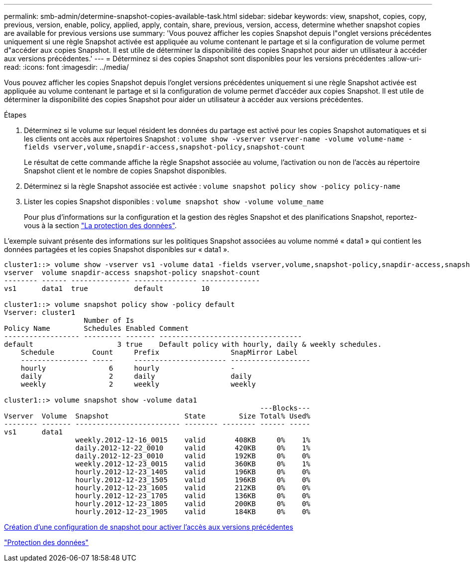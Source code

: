 ---
permalink: smb-admin/determine-snapshot-copies-available-task.html 
sidebar: sidebar 
keywords: view, snapshot, copies, copy, previous, version, enable, policy, applied, apply, contain, share, previous, version, access, determine whether snapshot copies are available for previous versions use 
summary: 'Vous pouvez afficher les copies Snapshot depuis l"onglet versions précédentes uniquement si une règle Snapshot activée est appliquée au volume contenant le partage et si la configuration de volume permet d"accéder aux copies Snapshot. Il est utile de déterminer la disponibilité des copies Snapshot pour aider un utilisateur à accéder aux versions précédentes.' 
---
= Déterminez si des copies Snapshot sont disponibles pour les versions précédentes
:allow-uri-read: 
:icons: font
:imagesdir: ../media/


[role="lead"]
Vous pouvez afficher les copies Snapshot depuis l'onglet versions précédentes uniquement si une règle Snapshot activée est appliquée au volume contenant le partage et si la configuration de volume permet d'accéder aux copies Snapshot. Il est utile de déterminer la disponibilité des copies Snapshot pour aider un utilisateur à accéder aux versions précédentes.

.Étapes
. Déterminez si le volume sur lequel résident les données du partage est activé pour les copies Snapshot automatiques et si les clients ont accès aux répertoires Snapshot : `volume show -vserver vserver-name -volume volume-name -fields vserver,volume,snapdir-access,snapshot-policy,snapshot-count`
+
Le résultat de cette commande affiche la règle Snapshot associée au volume, l'activation ou non de l'accès au répertoire Snapshot client et le nombre de copies Snapshot disponibles.

. Déterminez si la règle Snapshot associée est activée : `volume snapshot policy show -policy policy-name`
. Lister les copies Snapshot disponibles : `volume snapshot show -volume volume_name`
+
Pour plus d'informations sur la configuration et la gestion des règles Snapshot et des planifications Snapshot, reportez-vous à la section link:../data-protection/index.html["La protection des données"].



L'exemple suivant présente des informations sur les politiques Snapshot associées au volume nommé « data1 » qui contient les données partagées et les copies Snapshot disponibles sur « data1 ».

[listing]
----
cluster1::> volume show -vserver vs1 -volume data1 -fields vserver,volume,snapshot-policy,snapdir-access,snapshot-count
vserver  volume snapdir-access snapshot-policy snapshot-count
-------- ------ -------------- --------------- --------------
vs1      data1  true           default         10

cluster1::> volume snapshot policy show -policy default
Vserver: cluster1
                   Number of Is
Policy Name        Schedules Enabled Comment
------------------ --------- ------- ----------------------------------
default                    3 true    Default policy with hourly, daily & weekly schedules.
    Schedule         Count     Prefix                 SnapMirror Label
    ---------------- -----     ---------------------- -------------------
    hourly               6     hourly                 -
    daily                2     daily                  daily
    weekly               2     weekly                 weekly

cluster1::> volume snapshot show -volume data1
                                                             ---Blocks---
Vserver  Volume  Snapshot                  State        Size Total% Used%
-------- ------- ------------------------- -------- -------- ------ -----
vs1      data1
                 weekly.2012-12-16_0015    valid       408KB     0%    1%
                 daily.2012-12-22_0010     valid       420KB     0%    1%
                 daily.2012-12-23_0010     valid       192KB     0%    0%
                 weekly.2012-12-23_0015    valid       360KB     0%    1%
                 hourly.2012-12-23_1405    valid       196KB     0%    0%
                 hourly.2012-12-23_1505    valid       196KB     0%    0%
                 hourly.2012-12-23_1605    valid       212KB     0%    0%
                 hourly.2012-12-23_1705    valid       136KB     0%    0%
                 hourly.2012-12-23_1805    valid       200KB     0%    0%
                 hourly.2012-12-23_1905    valid       184KB     0%    0%
----
xref:create-snapshot-config-previous-versions-access-task.adoc[Création d'une configuration de snapshot pour activer l'accès aux versions précédentes]

link:../data-protection/index.html["Protection des données"]
